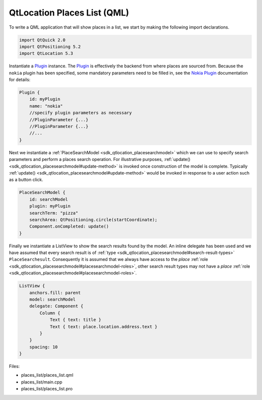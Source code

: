 .. _sdk_qtlocation_places_list_(qml):
QtLocation Places List (QML)
============================



|image0|

To write a QML application that will show places in a list, we start by
making the following import declarations.

.. code:: qml

    import QtQuick 2.0
    import QtPositioning 5.2
    import QtLocation 5.3

Instantiate a
`Plugin </sdk/apps/qml/QtLocation/location-places-qml/#plugin>`_ 
instance. The
`Plugin </sdk/apps/qml/QtLocation/location-places-qml/#plugin>`_  is
effectively the backend from where places are sourced from. Because the
``nokia`` plugin has been specified, some mandatory parameters need to
be filled in, see the `Nokia
Plugin </sdk/apps/qml/QtLocation/location-plugin-nokia/#mandatory-parameters>`_ 
documentation for details:

.. code:: qml

    Plugin {
        id: myPlugin
        name: "nokia"
        //specify plugin parameters as necessary
        //PluginParameter {...}
        //PluginParameter {...}
        //...
    }

Next we instantiate a
:ref:`PlaceSearchModel <sdk_qtlocation_placesearchmodel>` which we can use
to specify search parameters and perform a places search operation. For
illustrative purposes,
:ref:`update() <sdk_qtlocation_placesearchmodel#update-method>` is invoked
once construction of the model is complete. Typically
:ref:`update() <sdk_qtlocation_placesearchmodel#update-method>` would be
invoked in response to a user action such as a button click.

.. code:: qml

    PlaceSearchModel {
        id: searchModel
        plugin: myPlugin
        searchTerm: "pizza"
        searchArea: QtPositioning.circle(startCoordinate);
        Component.onCompleted: update()
    }

Finally we instantiate a ListView to show the search results found by
the model. An inline delegate has been used and we have assumed that
every search result is of
:ref:`type <sdk_qtlocation_placesearchmodel#search-result-types>`
``PlaceSearchesult``. Consequently it is assumed that we always have
access to the *place*
:ref:`role <sdk_qtlocation_placesearchmodel#placesearchmodel-roles>`, other
search result types may not have a *place*
:ref:`role <sdk_qtlocation_placesearchmodel#placesearchmodel-roles>`.

.. code:: qml

    ListView {
        anchors.fill: parent
        model: searchModel
        delegate: Component {
            Column {
                Text { text: title }
                Text { text: place.location.address.text }
            }
        }
        spacing: 10
    }

Files:

-  places\_list/places\_list.qml
-  places\_list/main.cpp
-  places\_list/places\_list.pro

.. |image0| image:: /media/sdk/apps/qml/qtlocation-places-list-example/images/places-list.png

